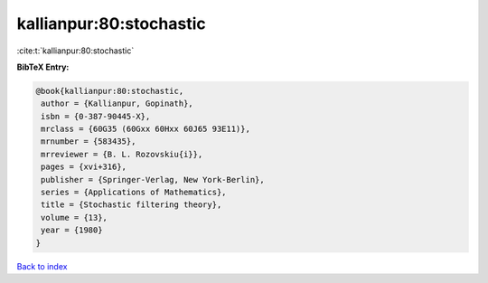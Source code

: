 kallianpur:80:stochastic
========================

:cite:t:`kallianpur:80:stochastic`

**BibTeX Entry:**

.. code-block:: bibtex

   @book{kallianpur:80:stochastic,
    author = {Kallianpur, Gopinath},
    isbn = {0-387-90445-X},
    mrclass = {60G35 (60Gxx 60Hxx 60J65 93E11)},
    mrnumber = {583435},
    mrreviewer = {B. L. Rozovskiu{i}},
    pages = {xvi+316},
    publisher = {Springer-Verlag, New York-Berlin},
    series = {Applications of Mathematics},
    title = {Stochastic filtering theory},
    volume = {13},
    year = {1980}
   }

`Back to index <../By-Cite-Keys.html>`_
